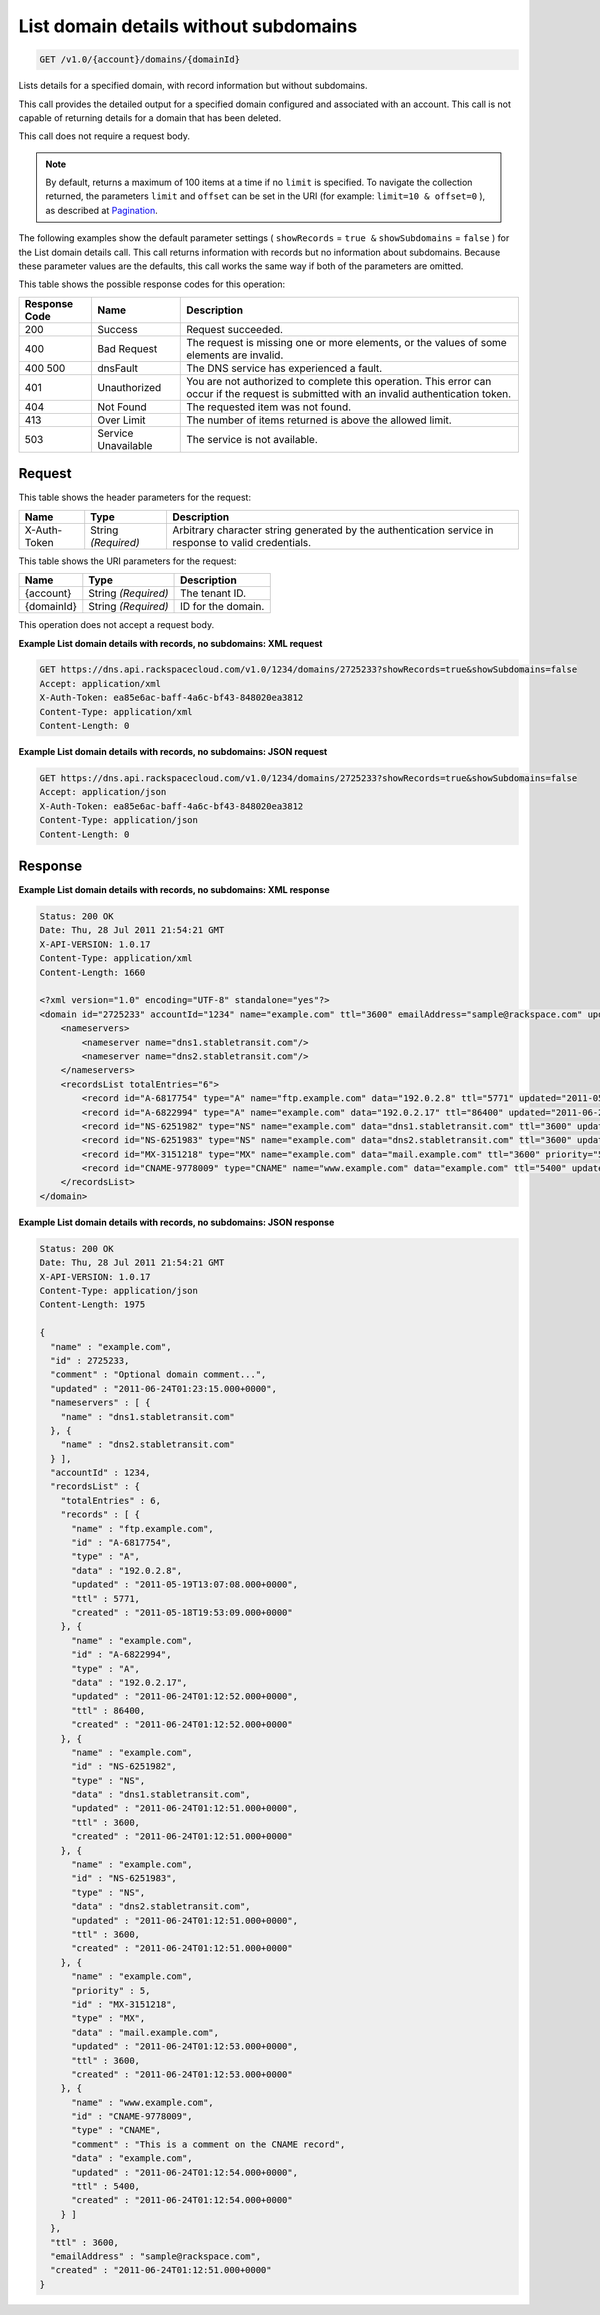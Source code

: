 
.. THIS OUTPUT IS GENERATED FROM THE WADL. DO NOT EDIT.

.. _get-list-domain-details-without-subdomains-v1.0-account-domains-domainid:

List domain details without subdomains
^^^^^^^^^^^^^^^^^^^^^^^^^^^^^^^^^^^^^^^^^^^^^^^^^^^^^^^^^^^^^^^^^^^^^^^^^^^^^^^^

.. code::

    GET /v1.0/{account}/domains/{domainId}

Lists details for a specified domain, with record information but without subdomains.

This call provides the detailed output for a specified domain configured and associated with an account. This call is not capable of returning details for a domain that has been deleted.

This call does not require a request body.

.. note::
   By default, returns a maximum of 100 items at a time if no ``limit`` is specified. To navigate the collection returned, the parameters ``limit`` and ``offset`` can be set in the URI (for example: ``limit=10 & offset=0`` ), as described at `Pagination <http://docs.rackspace.com/cdns/api/v1.0/cdns-devguide/content/pagination.html>`__.
   
   

The following examples show the default parameter settings ( ``showRecords`` = ``true &`` ``showSubdomains`` = ``false`` ) for the List domain details call. This call returns information with records but no information about subdomains. Because these parameter values are the defaults, this call works the same way if both of the parameters are omitted.



This table shows the possible response codes for this operation:


+--------------------------+-------------------------+-------------------------+
|Response Code             |Name                     |Description              |
+==========================+=========================+=========================+
|200                       |Success                  |Request succeeded.       |
+--------------------------+-------------------------+-------------------------+
|400                       |Bad Request              |The request is missing   |
|                          |                         |one or more elements, or |
|                          |                         |the values of some       |
|                          |                         |elements are invalid.    |
+--------------------------+-------------------------+-------------------------+
|400 500                   |dnsFault                 |The DNS service has      |
|                          |                         |experienced a fault.     |
+--------------------------+-------------------------+-------------------------+
|401                       |Unauthorized             |You are not authorized   |
|                          |                         |to complete this         |
|                          |                         |operation. This error    |
|                          |                         |can occur if the request |
|                          |                         |is submitted with an     |
|                          |                         |invalid authentication   |
|                          |                         |token.                   |
+--------------------------+-------------------------+-------------------------+
|404                       |Not Found                |The requested item was   |
|                          |                         |not found.               |
+--------------------------+-------------------------+-------------------------+
|413                       |Over Limit               |The number of items      |
|                          |                         |returned is above the    |
|                          |                         |allowed limit.           |
+--------------------------+-------------------------+-------------------------+
|503                       |Service Unavailable      |The service is not       |
|                          |                         |available.               |
+--------------------------+-------------------------+-------------------------+


Request
""""""""""""""""


This table shows the header parameters for the request:

+--------------------------+-------------------------+-------------------------+
|Name                      |Type                     |Description              |
+==========================+=========================+=========================+
|X-Auth-Token              |String *(Required)*      |Arbitrary character      |
|                          |                         |string generated by the  |
|                          |                         |authentication service   |
|                          |                         |in response to valid     |
|                          |                         |credentials.             |
+--------------------------+-------------------------+-------------------------+




This table shows the URI parameters for the request:

+--------------------------+-------------------------+-------------------------+
|Name                      |Type                     |Description              |
+==========================+=========================+=========================+
|{account}                 |String *(Required)*      |The tenant ID.           |
+--------------------------+-------------------------+-------------------------+
|{domainId}                |String *(Required)*      |ID for the domain.       |
+--------------------------+-------------------------+-------------------------+





This operation does not accept a request body.




**Example List domain details with records, no subdomains: XML request**


.. code::

   GET https://dns.api.rackspacecloud.com/v1.0/1234/domains/2725233?showRecords=true&showSubdomains=false
   Accept: application/xml
   X-Auth-Token: ea85e6ac-baff-4a6c-bf43-848020ea3812
   Content-Type: application/xml
   Content-Length: 0
   





**Example List domain details with records, no subdomains: JSON request**


.. code::

   GET https://dns.api.rackspacecloud.com/v1.0/1234/domains/2725233?showRecords=true&showSubdomains=false
   Accept: application/json
   X-Auth-Token: ea85e6ac-baff-4a6c-bf43-848020ea3812
   Content-Type: application/json
   Content-Length: 0
   





Response
""""""""""""""""










**Example List domain details with records, no subdomains: XML response**


.. code::

   Status: 200 OK
   Date: Thu, 28 Jul 2011 21:54:21 GMT
   X-API-VERSION: 1.0.17
   Content-Type: application/xml
   Content-Length: 1660
   
   <?xml version="1.0" encoding="UTF-8" standalone="yes"?>
   <domain id="2725233" accountId="1234" name="example.com" ttl="3600" emailAddress="sample@rackspace.com" updated="2011-06-24T01:23:15Z" created="2011-06-24T01:12:51Z" comment="Optional domain comment..." xmlns:ns2="http://www.w3.org/2005/Atom" xmlns="http://docs.rackspacecloud.com/dns/api/v1.0" xmlns:ns3="http://docs.rackspacecloud.com/dns/api/management/v1.0">
       <nameservers>
           <nameserver name="dns1.stabletransit.com"/>
           <nameserver name="dns2.stabletransit.com"/>
       </nameservers>
       <recordsList totalEntries="6">
           <record id="A-6817754" type="A" name="ftp.example.com" data="192.0.2.8" ttl="5771" updated="2011-05-19T08:07:08-05:00" created="2011-05-18T14:53:09-05:00"/>
           <record id="A-6822994" type="A" name="example.com" data="192.0.2.17" ttl="86400" updated="2011-06-24T01:12:52Z" created="2011-06-24T01:12:52Z"/>
           <record id="NS-6251982" type="NS" name="example.com" data="dns1.stabletransit.com" ttl="3600" updated="2011-06-24T01:12:51Z" created="2011-06-24T01:12:51Z"/>
           <record id="NS-6251983" type="NS" name="example.com" data="dns2.stabletransit.com" ttl="3600" updated="2011-06-24T01:12:51Z" created="2011-06-24T01:12:51Z"/>
           <record id="MX-3151218" type="MX" name="example.com" data="mail.example.com" ttl="3600" priority="5" updated="2011-06-24T01:12:53Z" created="2011-06-24T01:12:53Z"/>
           <record id="CNAME-9778009" type="CNAME" name="www.example.com" data="example.com" ttl="5400" updated="2011-06-24T01:12:54Z" created="2011-06-24T01:12:54Z" comment="This is a comment on the CNAME record"/>
       </recordsList>
   </domain>
   





**Example List domain details with records, no subdomains: JSON response**


.. code::

   Status: 200 OK
   Date: Thu, 28 Jul 2011 21:54:21 GMT
   X-API-VERSION: 1.0.17
   Content-Type: application/json
   Content-Length: 1975
   
   {
     "name" : "example.com",
     "id" : 2725233,
     "comment" : "Optional domain comment...",
     "updated" : "2011-06-24T01:23:15.000+0000",
     "nameservers" : [ {
       "name" : "dns1.stabletransit.com"
     }, {
       "name" : "dns2.stabletransit.com"
     } ],
     "accountId" : 1234,
     "recordsList" : {
       "totalEntries" : 6,
       "records" : [ {
         "name" : "ftp.example.com",
         "id" : "A-6817754",
         "type" : "A",
         "data" : "192.0.2.8",
         "updated" : "2011-05-19T13:07:08.000+0000",
         "ttl" : 5771,
         "created" : "2011-05-18T19:53:09.000+0000"
       }, {
         "name" : "example.com",
         "id" : "A-6822994",
         "type" : "A",
         "data" : "192.0.2.17",
         "updated" : "2011-06-24T01:12:52.000+0000",
         "ttl" : 86400,
         "created" : "2011-06-24T01:12:52.000+0000"
       }, {
         "name" : "example.com",
         "id" : "NS-6251982",
         "type" : "NS",
         "data" : "dns1.stabletransit.com",
         "updated" : "2011-06-24T01:12:51.000+0000",
         "ttl" : 3600,
         "created" : "2011-06-24T01:12:51.000+0000"
       }, {
         "name" : "example.com",
         "id" : "NS-6251983",
         "type" : "NS",
         "data" : "dns2.stabletransit.com",
         "updated" : "2011-06-24T01:12:51.000+0000",
         "ttl" : 3600,
         "created" : "2011-06-24T01:12:51.000+0000"
       }, {
         "name" : "example.com",
         "priority" : 5,
         "id" : "MX-3151218",
         "type" : "MX",
         "data" : "mail.example.com",
         "updated" : "2011-06-24T01:12:53.000+0000",
         "ttl" : 3600,
         "created" : "2011-06-24T01:12:53.000+0000"
       }, {
         "name" : "www.example.com",
         "id" : "CNAME-9778009",
         "type" : "CNAME",
         "comment" : "This is a comment on the CNAME record",
         "data" : "example.com",
         "updated" : "2011-06-24T01:12:54.000+0000",
         "ttl" : 5400,
         "created" : "2011-06-24T01:12:54.000+0000"
       } ]
     },
     "ttl" : 3600,
     "emailAddress" : "sample@rackspace.com",
     "created" : "2011-06-24T01:12:51.000+0000"
   }




